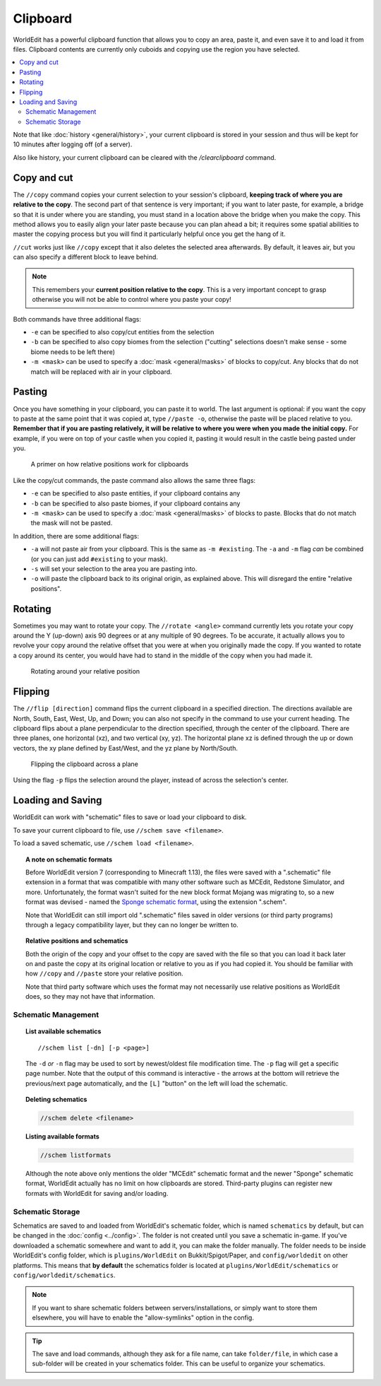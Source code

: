 Clipboard
=========

WorldEdit has a powerful clipboard function that allows you to copy an area, paste it, and even save it to and load it from files. Clipboard contents are currently only cuboids and copying use the region you have selected.

.. contents::
    :local:
    :backlinks: none

Note that like :doc:`history <general/history>`, your current clipboard is stored in your session and thus will be kept for 10 minutes after logging off (of a server).

Also like history, your current clipboard can be cleared with the `/clearclipboard` command.

Copy and cut
~~~~~~~~~~~~

The ``//copy`` command copies your current selection to your session's clipboard, **keeping track of where you are relative to the copy**. The second part of that sentence is very important; if you want to later paste, for example, a bridge so that it is under where you are standing, you must stand in a location above the bridge when you make the copy. This method allows you to easily align your later paste because you can plan ahead a bit; it requires some spatial abilities to master the copying process but you will find it particularly helpful once you get the hang of it.

``//cut`` works just like ``//copy`` except that it also deletes the selected area afterwards. By default, it leaves air, but you can also specify a different block to leave behind.

.. note:: This remembers your **current position relative to the copy**. This is a very important concept to grasp otherwise you will not be able to control where you paste your copy!

Both commands have three additional flags:

* ``-e`` can be specified to also copy/cut entities from the selection
* ``-b`` can be specified to also copy biomes from the selection ("cutting" selections doesn't make sense - some biome needs to be left there)
* ``-m <mask>`` can be used to specify a :doc:`mask <general/masks>` of blocks to copy/cut. Any blocks that do not match will be replaced with air in your clipboard.

Pasting
~~~~~~~

Once you have something in your clipboard, you can paste it to world. The last argument is optional: if you want the copy to paste at the same point that it was copied at, type ``//paste -o``, otherwise the paste will be placed relative to you. **Remember that if you are pasting relatively, it will be relative to where you were when you made the initial copy.** For example, if you were on top of your castle when you copied it, pasting it would result in the castle being pasted under you.

.. figure:: /images/clipboard/copypasta.png

    A primer on how relative positions work for clipboards

Like the copy/cut commands, the paste command also allows the same three flags:

* ``-e`` can be specified to also paste entities, if your clipboard contains any
* ``-b`` can be specified to also paste biomes, if your clipboard contains any
* ``-m <mask>`` can be used to specify a :doc:`mask <general/masks>` of blocks to paste. Blocks that do not match the mask will not be pasted.

In addition, there are some additional flags:

* ``-a`` will not paste air from your clipboard. This is the same as ``-m #existing``. The ``-a`` and ``-m`` flag *can* be combined (or you can just add ``#existing`` to your mask).
* ``-s`` will set your selection to the area you are pasting into.
* ``-o`` will paste the clipboard back to its original origin, as explained above. This will disregard the entire "relative positions".

Rotating
~~~~~~~~

Sometimes you may want to rotate your copy. The ``//rotate <angle>`` command currently lets you rotate your copy around the Y (up-down) axis 90 degrees or at any multiple of 90 degrees. To be accurate, it actually allows you to revolve your copy around the relative offset that you were at when you originally made the copy. If you wanted to rotate a copy around its center, you would have had to stand in the middle of the copy when you had made it.

.. figure:: /images/clipboard/rotate.png

    Rotating around your relative position

Flipping
~~~~~~~~

The ``//flip [direction]`` command flips the current clipboard in a specified direction. The directions available are North, South, East, West, Up, and Down; you can also not specify in the command to use your current heading. The clipboard flips about a plane perpendicular to the direction specified, through the center of the clipboard. There are three planes, one horizontal (xz), and two vertical (xy, yz). The horizontal plane xz is defined through the up or down vectors, the xy plane defined by East/West, and the yz plane by North/South.

.. figure:: /images/clipboard/flip.png

    Flipping the clipboard across a plane

Using the flag ``-p`` flips the selection around the player, instead of across the selection's center.

Loading and Saving
~~~~~~~~~~~~~~~~~~

WorldEdit can work with "schematic" files to save or load your clipboard to disk.

To save your current clipboard to file, use ``//schem save <filename>``.

To load a saved schematic, use ``//schem load <filename>``.

.. topic:: A note on schematic formats

    Before WorldEdit version 7 (corresponding to Minecraft 1.13), the files were saved with a ".schematic" file extension in a format that was compatible with many other software such as MCEdit, Redstone Simulator, and more. Unfortunately, the format wasn't suited for the new block format Mojang was migrating to, so a new format was devised - named the `Sponge schematic format <https://github.com/SpongePowered/Schematic-Specification>`_, using the extension ".schem".

    Note that WorldEdit can still import old ".schematic" files saved in older versions (or third party programs) through a legacy compatibility layer, but they can no longer be written to.

.. topic:: Relative positions and schematics

    Both the origin of the copy and your offset to the copy are saved with the file so that you can load it back later on and paste the copy at its original location or relative to you as if you had copied it. You should be familiar with how ``//copy`` and ``//paste`` store your relative position.

    Note that third party software which uses the format may not necessarily use relative positions as WorldEdit does, so they may not have that information.

Schematic Management
--------------------

.. topic:: List available schematics

    ::

        //schem list [-dn] [-p <page>]

    The ``-d`` *or* ``-n`` flag may be used to sort by newest/oldest file modification time. The ``-p`` flag will get a specific page number. Note that the output of this command is interactive - the arrows at the bottom will retrieve the previous/next page automatically, and the ``[L]`` "button" on the left will load the schematic.

.. topic:: Deleting schematics

    .. code::

        //schem delete <filename>

.. topic:: Listing available formats

    .. code::

        //schem listformats

    Although the note above only mentions the older "MCEdit" schematic format and the newer "Sponge" schematic format, WorldEdit actually has no limit on how clipboards are stored. Third-party plugins can register new formats with WorldEdit for saving and/or loading.

Schematic Storage
-----------------

Schematics are saved to and loaded from WorldEdit's schematic folder, which is named ``schematics`` by default, but
can be changed in the :doc:`config <../config>`. The folder is not created until you save a schematic in-game.
If you've downloaded a schematic somewhere and want to add it, you can make the folder manually. The folder needs
to be inside WorldEdit's config folder, which is ``plugins/WorldEdit`` on Bukkit/Spigot/Paper, and ``config/worldedit``
on other platforms. This means that **by default** the schematics folder is located at ``plugins/WorldEdit/schematics`` or
``config/worldedit/schematics``.

.. note:: If you want to share schematic folders between servers/installations, or simply want to store them elsewhere, you will have to enable the "allow-symlinks" option in the config.

.. tip:: The save and load commands, although they ask for a file name, can take ``folder/file``, in which case a sub-folder will be created in your schematics folder. This can be useful to organize your schematics.
